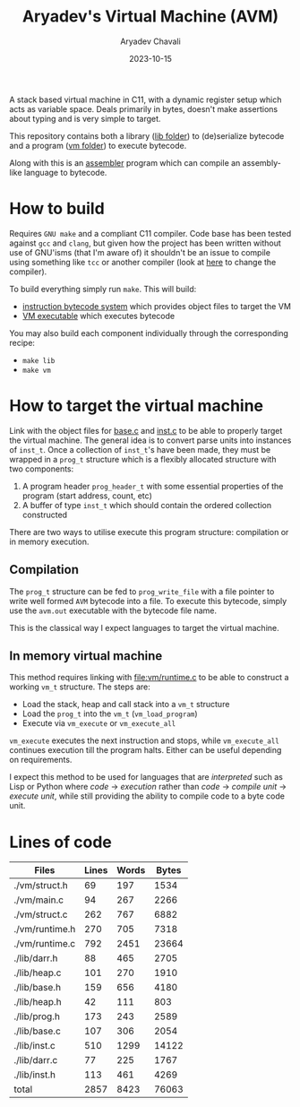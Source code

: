 #+title: Aryadev's Virtual Machine (AVM)
#+author: Aryadev Chavali
#+date: 2023-10-15

A stack based virtual machine in C11, with a dynamic register setup
which acts as variable space.  Deals primarily in bytes, doesn't make
assertions about typing and is very simple to target.

This repository contains both a library ([[file:lib/][lib folder]]) to
(de)serialize bytecode and a program ([[file:vm/][vm folder]]) to
execute bytecode.

Along with this is an
[[https://github.com/aryadev-software/aal][assembler]] program which
can compile an assembly-like language to bytecode.

* How to build
Requires =GNU make= and a compliant C11 compiler.  Code base has been
tested against =gcc= and =clang=, but given how the project has been
written without use of GNU'isms (that I'm aware of) it shouldn't be an
issue to compile using something like =tcc= or another compiler (look
at [[file:Makefile::CC=gcc][here]] to change the compiler).

To build everything simply run ~make~.  This will build:
+ [[file:lib/][instruction bytecode system]] which provides object
  files to target the VM
+ [[file:vm/][VM executable]] which executes bytecode

You may also build each component individually through the
corresponding recipe:
+ ~make lib~
+ ~make vm~
* How to target the virtual machine
Link with the object files for [[file:lib/base.c][base.c]] and
[[file:lib/inst.c][inst.c]] to be able to properly target the virtual
machine.  The general idea is to convert parse units into instances of
~inst_t~.  Once a collection of ~inst_t~'s have been made, they must
be wrapped in a ~prog_t~ structure which is a flexibly allocated
structure with two components:
1) A program header ~prog_header_t~ with some essential properties of
   the program (start address, count, etc)
2) A buffer of type ~inst_t~ which should contain the ordered
   collection constructed

There are two ways to utilise execute this program structure:
compilation or in memory execution.
** Compilation
The ~prog_t~ structure can be fed to ~prog_write_file~ with a file
pointer to write well formed =AVM= bytecode into a file.  To execute
this bytecode, simply use the ~avm.out~ executable with the bytecode
file name.

This is the classical way I expect languages to target the virtual
machine.
** In memory virtual machine
This method requires linking with [[file:vm/runtime.c]] to be able to
construct a working ~vm_t~ structure.  The steps are:
+ Load the stack, heap and call stack into a ~vm_t~ structure
+ Load the ~prog_t~ into the ~vm_t~ (~vm_load_program~)
+ Execute via ~vm_execute~ or ~vm_execute_all~

~vm_execute~ executes the next instruction and stops, while
~vm_execute_all~ continues execution till the program halts.  Either
can be useful depending on requirements.

I expect this method to be used for languages that are /interpreted/
such as Lisp or Python where /code/ -> /execution/ rather than /code/
-> /compile unit/ -> /execute unit/, while still providing the ability
to compile code to a byte code unit.
* Lines of code
#+begin_src sh :results table :exports results
wc -lwc $(find -regex ".*\.[ch]\(pp\)?")
#+end_src

#+RESULTS:
| Files          | Lines | Words | Bytes |
|----------------+-------+-------+-------|
| ./vm/struct.h  |    69 |   197 |  1534 |
| ./vm/main.c    |    94 |   267 |  2266 |
| ./vm/struct.c  |   262 |   767 |  6882 |
| ./vm/runtime.h |   270 |   705 |  7318 |
| ./vm/runtime.c |   792 |  2451 | 23664 |
| ./lib/darr.h   |    88 |   465 |  2705 |
| ./lib/heap.c   |   101 |   270 |  1910 |
| ./lib/base.h   |   159 |   656 |  4180 |
| ./lib/heap.h   |    42 |   111 |   803 |
| ./lib/prog.h   |   173 |   243 |  2589 |
| ./lib/base.c   |   107 |   306 |  2054 |
| ./lib/inst.c   |   510 |  1299 | 14122 |
| ./lib/darr.c   |    77 |   225 |  1767 |
| ./lib/inst.h   |   113 |   461 |  4269 |
|----------------+-------+-------+-------|
| total          |  2857 |  8423 | 76063 |
